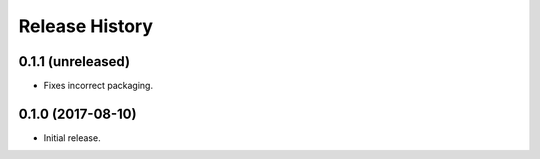 .. :changelog:

Release History
---------------

0.1.1 (unreleased)
++++++++++++++++++

- Fixes incorrect packaging.


0.1.0 (2017-08-10)
++++++++++++++++++

- Initial release.
